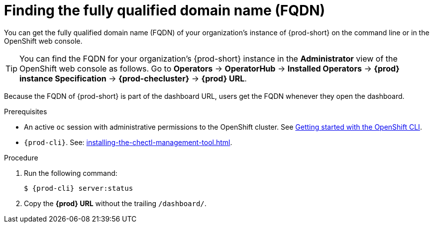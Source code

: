 :_content-type: PROCEDURE
:description: Finding the fully qualified domain name (FQDN)
:keywords: administration-guide, FQDN, URL
:navtitle: Finding the fully qualified domain name (FQDN)
//:page-aliases:

[id="finding-the-fully-qualified-domain-name-fqdn"]
= Finding the fully qualified domain name (FQDN)

You can get the fully qualified domain name (FQDN) of your organization's instance of {prod-short} on the command line or in the OpenShift web console.

TIP: You can find the FQDN for your organization's {prod-short} instance in the *Administrator* view of the OpenShift web console as follows. Go to *Operators* -> *OperatorHub* -> *Installed Operators* -> *{prod} instance Specification* -> *{prod-checluster}* -> *{prod} URL*.

Because the FQDN of {prod-short} is part of the dashboard URL, users get the FQDN whenever they open the dashboard.

.Prerequisites

* An active `oc` session with administrative permissions to the OpenShift cluster. See link:https://docs.openshift.com/container-platform/{ocp4-ver}/cli_reference/openshift_cli/getting-started-cli.html[Getting started with the OpenShift CLI].
* `{prod-cli}`. See: xref:installing-the-chectl-management-tool.adoc[].

.Procedure

. Run the following command:
+
[subs="+attributes,+quotes"]
----
$ {prod-cli} server:status
----
. Copy the *{prod} URL* without the trailing `/dashboard/`.
